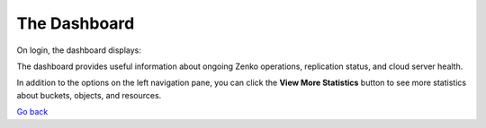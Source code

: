 The Dashboard
=============

On login, the dashboard displays:

|image0|

The dashboard provides useful information about ongoing Zenko
operations, replication status, and cloud server health.

In addition to the options on the left navigation pane, you can click
the **View More Statistics** button to see more statistics about
buckets, objects, and resources.

`Go back`_

.. |image0| image:: ../Resources/Images/Orbit_Screencaps/Orbit_dashboard.png
.. _`Go back`: Using_Orbit.html
